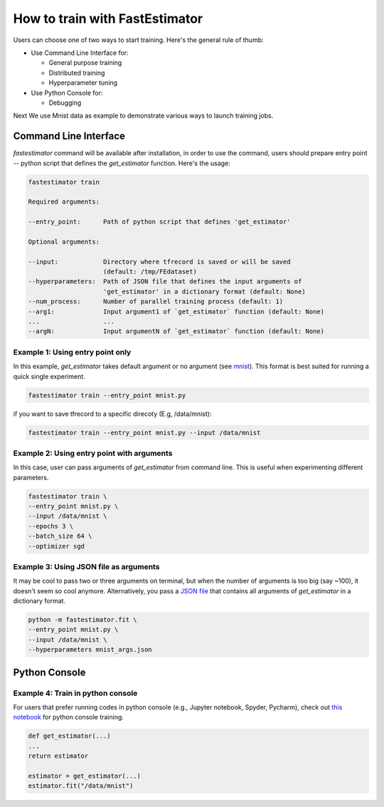 How to train with FastEstimator
===============================

Users can choose one of two ways to start training. Here's the general rule of thumb: 

* Use Command Line Interface for:
  
  * General purpose training
  * Distributed training
  * Hyperparameter tuning

* Use Python Console for:

  * Debugging

Next We use Mnist data as example to demonstrate various ways to launch training jobs. 


Command Line Interface
----------------------

`fastestimator` command will be available after installation, in order to use the command, 
users should prepare entry point -- python script that defines the `get_estimator` function. Here's the usage:

.. code-block:: bash

    fastestimator train  

    Required arguments:
    
    --entry_point:      Path of python script that defines 'get_estimator' 

    Optional arguments:

    --input:            Directory where tfrecord is saved or will be saved 
                        (default: /tmp/FEdataset)
    --hyperparameters:  Path of JSON file that defines the input arguments of 
                        'get_estimator' in a dictionary format (default: None)
    --num_process:      Number of parallel training process (default: 1)
    --arg1:             Input argument1 of `get_estimator` function (default: None)
    ...                 ...
    --argN:             Input argumentN of `get_estimator` function (default: None)

Example 1: Using entry point only
^^^^^^^^^^^^^^^^^^^^^^^^^^^^^^^^^

In this example, `get_estimator` takes default argument or no argument (see `mnist`_). 
This format is best suited for running a quick single experiment.

.. code-block:: bash

    fastestimator train --entry_point mnist.py 

if you want to save tfrecord to a specific direcoty (E.g, /data/mnist):

.. code-block:: bash

    fastestimator train --entry_point mnist.py --input /data/mnist

Example 2: Using entry point with arguments
^^^^^^^^^^^^^^^^^^^^^^^^^^^^^^^^^^^^^^^^^^^

In this case, user can pass arguments of `get_estimator` from command line. This is useful when experimenting different parameters.

.. code-block:: bash

    fastestimator train \
    --entry_point mnist.py \
    --input /data/mnist \
    --epochs 3 \
    --batch_size 64 \
    --optimizer sgd

Example 3: Using JSON file as arguments
^^^^^^^^^^^^^^^^^^^^^^^^^^^^^^^^^^^^^^^^

It may be cool to pass two or three arguments on terminal, but when the number of arguments is too 
big (say ~100), it doesn't seem so cool anymore. Alternatively, you pass a `JSON file`_ that contains all arguments of `get_estimator` in a dictionary format.

.. code-block:: bash

    python -m fastestimator.fit \
    --entry_point mnist.py \
    --input /data/mnist \
    --hyperparameters mnist_args.json

Python Console
--------------

Example 4: Train in python console
^^^^^^^^^^^^^^^^^^^^^^^^^^^^^^^^^^^

For users that prefer running codes in python console (e.g., Jupyter notebook, Spyder, Pycharm), check out `this notebook`_ for python console training.

.. code-block:: python

    def get_estimator(...)
    ...
    return estimator

    estimator = get_estimator(...)
    estimator.fit("/data/mnist")



.. _mnist: https://github.com/fastestimator/fastestimator/blob/r0.2/tutorial/mnist.py
.. _JSON file: https://github.com/fastestimator/fastestimator/blob/r0.2/tutorial/mnist_args.json
.. _this notebook: https://github.com/fastestimator/fastestimator/blob/r0.2/tutorial/mnist.ipynb

